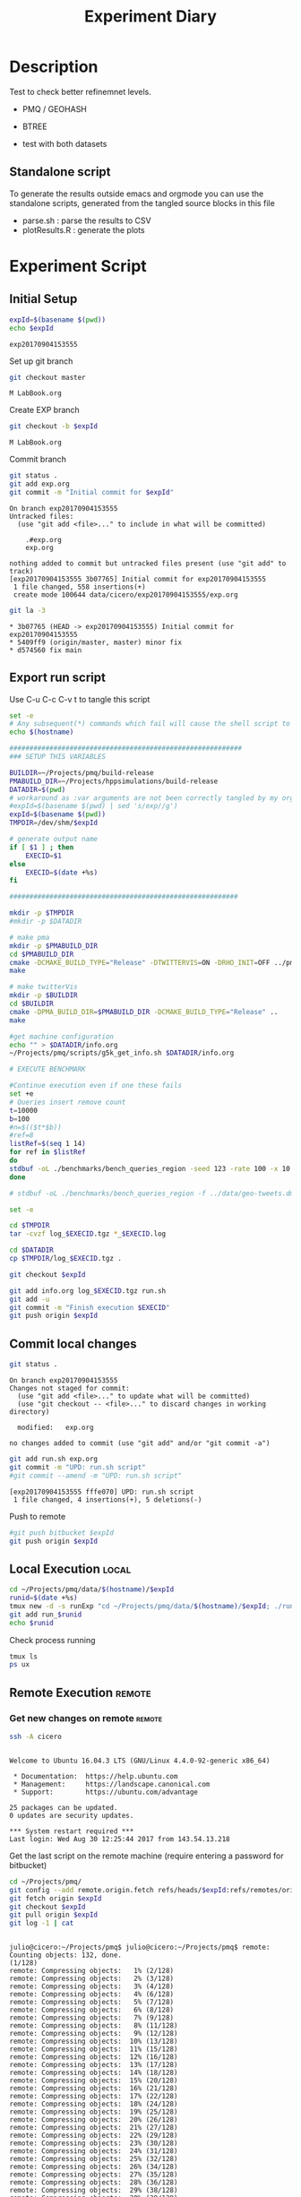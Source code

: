 # -*- org-export-babel-evaluate: t; -*-
#+TITLE: Experiment Diary
#+LANGUAGE: en 
#+STARTUP: indent
#+STARTUP: logdrawer hideblocks
#+SEQ_TODO: TODO INPROGRESS(i) | DONE DEFERRED(@) CANCELED(@)
#+TAGS: @JULIO(J)
#+TAGS: IMPORTANT(i) TEST(t) DEPRECATED(d) noexport(n) ignore(n) export(e)
#+CATEGORY: exp
#+OPTIONS: ^:{} todo:nil H:4
#+PROPERTY: header-args :cache no :eval no-export 


* Description 
Test to check better refinemnet levels. 

- PMQ / GEOHASH
- BTREE 
  
- test with both datasets

** TODO Standalone script 
To generate the results outside emacs and orgmode you can use the standalone scripts, generated from the tangled source blocks in this file

- parse.sh : parse the results to CSV
- plotResults.R : generate the plots 
  

* Experiment Script
** DONE Initial Setup 

#+begin_src sh :results value :exports both
expId=$(basename $(pwd))
echo $expId
#+end_src

#+NAME: expId
#+RESULTS:
: exp20170904153555

Set up git branch
#+begin_src sh :results output :exports both
git checkout master
#+end_src

#+RESULTS:
: M	LabBook.org

Create EXP branch
#+begin_src sh :results output :exports both :var expId=expId
git checkout -b $expId
#+end_src

#+RESULTS:
: M	LabBook.org

Commit branch
#+begin_src sh :results output :exports both :var expId=expId
git status .
git add exp.org
git commit -m "Initial commit for $expId"
#+end_src

#+RESULTS:
#+begin_example
On branch exp20170904153555
Untracked files:
  (use "git add <file>..." to include in what will be committed)

	.#exp.org
	exp.org

nothing added to commit but untracked files present (use "git add" to track)
[exp20170904153555 3b07765] Initial commit for exp20170904153555
 1 file changed, 558 insertions(+)
 create mode 100644 data/cicero/exp20170904153555/exp.org
#+end_example

#+begin_src sh :results output :exports both :var expId=expId
git la -3 
#+end_src

#+RESULTS:
: * 3b07765 (HEAD -> exp20170904153555) Initial commit for exp20170904153555
: * 5409ff9 (origin/master, master) minor fix
: * d574560 fix main

** Export run script 

Use C-u C-c C-v t to tangle this script 
#+begin_src sh :results output :exports both :tangle run.sh :shebang #!/bin/bash :eval never :var expId=expId
set -e
# Any subsequent(*) commands which fail will cause the shell script to exit immediately
echo $(hostname) 

##########################################################
### SETUP THIS VARIABLES

BUILDIR=~/Projects/pmq/build-release
PMABUILD_DIR=~/Projects/hppsimulations/build-release
DATADIR=$(pwd)
# workaround as :var arguments are not been correctly tangled by my orgmode
#expId=$(basename $(pwd) | sed 's/exp//g')
expId=$(basename $(pwd))
TMPDIR=/dev/shm/$expId

# generate output name
if [ $1 ] ; then 
    EXECID=$1
else
    EXECID=$(date +%s)
fi

#########################################################

mkdir -p $TMPDIR
#mkdir -p $DATADIR

# make pma
mkdir -p $PMABUILD_DIR
cd $PMABUILD_DIR
cmake -DCMAKE_BUILD_TYPE="Release" -DTWITTERVIS=ON -DRHO_INIT=OFF ../pma_cd
make 

# make twitterVis
mkdir -p $BUILDIR
cd $BUILDIR 
cmake -DPMA_BUILD_DIR=$PMABUILD_DIR -DCMAKE_BUILD_TYPE="Release" ..
make

#get machine configuration
echo "" > $DATADIR/info.org
~/Projects/pmq/scripts/g5k_get_info.sh $DATADIR/info.org 

# EXECUTE BENCHMARK

#Continue execution even if one these fails
set +e 
# Queries insert remove count
t=10000
b=100
#n=$(($t*$b))
#ref=8
listRef=$(seq 1 14)
for ref in $listRef
do
stdbuf -oL ./benchmarks/bench_queries_region -seed 123 -rate 100 -x 10 -rate ${b} -min_t ${t} -max_t ${t} -ref ${ref} -bf ../data/queriesLHS.csv >  ${TMPDIR}/bench_queries_region_random_${t}_${b}_${ref}_${EXECID}.log
done 

# stdbuf -oL ./benchmarks/bench_queries_region -f ../data/geo-tweets.dmp  -rate 100 -x 10 -rate $b -min_t $t -max_t $t -ref $ref -bf ../data/queriesLHS.csv >  $TMPDIR/bench_queries_region_twitter_$t_$b_$EXECID.log

set -e

cd $TMPDIR
tar -cvzf log_$EXECID.tgz *_$EXECID.log

cd $DATADIR
cp $TMPDIR/log_$EXECID.tgz .

git checkout $expId

git add info.org log_$EXECID.tgz run.sh 
git add -u
git commit -m "Finish execution $EXECID"
git push origin $expId
#+end_src 


** DONE Commit local changes
#+begin_src sh :results output :exports both
git status .
#+end_src

#+RESULTS:
: On branch exp20170904153555
: Changes not staged for commit:
:   (use "git add <file>..." to update what will be committed)
:   (use "git checkout -- <file>..." to discard changes in working directory)
: 
: 	modified:   exp.org
: 
: no changes added to commit (use "git add" and/or "git commit -a")

#+begin_src sh :results output :exports both
git add run.sh exp.org
git commit -m "UPD: run.sh script"
#git commit --amend -m "UPD: run.sh script"
#+end_src

#+RESULTS:
: [exp20170904153555 fffe070] UPD: run.sh script
:  1 file changed, 4 insertions(+), 5 deletions(-)

Push to remote
#+begin_src sh :results output :exports both :var expId=expId
#git push bitbucket $expId
git push origin $expId
#+end_src

#+RESULTS:

** DONE Local Execution                                              :local:

#+begin_src sh :results output :exports both :session local :var expId=expId
cd ~/Projects/pmq/data/$(hostname)/$expId
runid=$(date +%s)
tmux new -d -s runExp "cd ~/Projects/pmq/data/$(hostname)/$expId; ./run.sh ${runid} &> run_${runid}"
git add run_$runid
echo $runid
#+end_src

Check process running
#+begin_src sh :results output :exports both :session remote
tmux ls
ps ux
#+end_src

** DONE Remote Execution                                            :remote:

*** Get new changes on remote                                      :remote:
#+begin_src sh :session remote :results output :exports both 
ssh -A cicero
#+end_src

#+RESULTS:
#+begin_example

Welcome to Ubuntu 16.04.3 LTS (GNU/Linux 4.4.0-92-generic x86_64)

 ,* Documentation:  https://help.ubuntu.com
 ,* Management:     https://landscape.canonical.com
 ,* Support:        https://ubuntu.com/advantage

25 packages can be updated.
0 updates are security updates.

,*** System restart required ***
Last login: Wed Aug 30 12:25:44 2017 from 143.54.13.218
#+end_example

Get the last script on the remote machine (require entering a password
for bitbucket)
#+begin_src sh :session remote :results output :exports both :var expId=expId
cd ~/Projects/pmq/
git config --add remote.origin.fetch refs/heads/$expId:refs/remotes/origin/$expId
git fetch origin $expId
git checkout $expId
git pull origin $expId
git log -1 | cat 
#+end_src

#+RESULTS:
#+begin_example

julio@cicero:~/Projects/pmq$ julio@cicero:~/Projects/pmq$ remote: Counting objects: 132, done.
(1/128)           remote: Compressing objects:   1% (2/128)           remote: Compressing objects:   2% (3/128)           remote: Compressing objects:   3% (4/128)           remote: Compressing objects:   4% (6/128)           remote: Compressing objects:   5% (7/128)           remote: Compressing objects:   6% (8/128)           remote: Compressing objects:   7% (9/128)           remote: Compressing objects:   8% (11/128)           remote: Compressing objects:   9% (12/128)           remote: Compressing objects:  10% (13/128)           remote: Compressing objects:  11% (15/128)           remote: Compressing objects:  12% (16/128)           remote: Compressing objects:  13% (17/128)           remote: Compressing objects:  14% (18/128)           remote: Compressing objects:  15% (20/128)           remote: Compressing objects:  16% (21/128)           remote: Compressing objects:  17% (22/128)           remote: Compressing objects:  18% (24/128)           remote: Compressing objects:  19% (25/128)           remote: Compressing objects:  20% (26/128)           remote: Compressing objects:  21% (27/128)           remote: Compressing objects:  22% (29/128)           remote: Compressing objects:  23% (30/128)           remote: Compressing objects:  24% (31/128)           remote: Compressing objects:  25% (32/128)           remote: Compressing objects:  26% (34/128)           remote: Compressing objects:  27% (35/128)           remote: Compressing objects:  28% (36/128)           remote: Compressing objects:  29% (38/128)           remote: Compressing objects:  30% (39/128)           remote: Compressing objects:  31% (40/128)           remote: Compressing objects:  32% (41/128)           remote: Compressing objects:  33% (43/128)           remote: Compressing objects:  34% (44/128)           remote: Compressing objects:  35% (45/128)           remote: Compressing objects:  36% (47/128)           remote: Compressing objects:  37% (48/128)           remote: Compressing objects:  38% (49/128)           remote: Compressing objects:  39% (50/128)           remote: Compressing objects:  40% (52/128)           remote: Compressing objects:  41% (53/128)           remote: Compressing objects:  42% (54/128)           remote: Compressing objects:  43% (56/128)           remote: Compressing objects:  44% (57/128)           remote: Compressing objects:  45% (58/128)           remote: Compressing objects:  46% (59/128)           remote: Compressing objects:  47% (61/128)           remote: Compressing objects:  48% (62/128)           remote: Compressing objects:  49% (63/128)           remote: Compressing objects:  50% (64/128)           remote: Compressing objects:  51% (66/128)           remote: Compressing objects:  52% (67/128)           remote: Compressing objects:  53% (68/128)           remote: Compressing objects:  54% (70/128)           remote: Compressing objects:  55% (71/128)           remote: Compressing objects:  56% (72/128)           remote: Compressing objects:  57% (73/128)           remote: Compressing objects:  58% (75/128)           remote: Compressing objects:  59% (76/128)           remote: Compressing objects:  60% (77/128)           remote: Compressing objects:  61% (79/128)           remote: Compressing objects:  62% (80/128)           remote: Compressing objects:  63% (81/128)           remote: Compressing objects:  64% (82/128)           remote: Compressing objects:  65% (84/128)           remote: Compressing objects:  66% (85/128)           remote: Compressing objects:  67% (86/128)           remote: Compressing objects:  68% (88/128)           remote: Compressing objects:  69% (89/128)           remote: Compressing objects:  70% (90/128)           remote: Compressing objects:  71% (91/128)           remote: Compressing objects:  72% (93/128)           remote: Compressing objects:  73% (94/128)           remote: Compressing objects:  74% (95/128)           remote: Compressing objects:  75% (96/128)           remote: Compressing objects:  76% (98/128)           remote: Compressing objects:  77% (99/128)           remote: Compressing objects:  78% (100/128)           remote: Compressing objects:  79% (102/128)           remote: Compressing objects:  80% (103/128)           remote: Compressing objects:  81% (104/128)           remote: Compressing objects:  82% (105/128)           remote: Compressing objects:  83% (107/128)           remote: Compressing objects:  84% (108/128)           remote: Compressing objects:  85% (109/128)           remote: Compressing objects:  86% (111/128)           remote: Compressing objects:  87% (112/128)           remote: Compressing objects:  88% (113/128)           remote: Compressing objects:  89% (114/128)           remote: Compressing objects:  90% (116/128)           remote: Compressing objects:  91% (117/128)           remote: Compressing objects:  92% (118/128)           remote: Compressing objects:  93% (120/128)           remote: Compressing objects:  94% (121/128)           remote: Compressing objects:  95% (122/128)           remote: Compressing objects:  96% (123/128)           remote: Compressing objects:  97% (125/128)           remote: Compressing objects:  98% (126/128)           remote: Compressing objects:  99% (127/128)           remote: Compressing objects: 100% (128/128)           remote: Compressing objects: 100% (128/128), done.
(1/132)   Receiving objects:   1% (2/132)   Receiving objects:   2% (3/132)   Receiving objects:   3% (4/132)   Receiving objects:   4% (6/132)   Receiving objects:   5% (7/132)   Receiving objects:   6% (8/132)   Receiving objects:   7% (10/132)   Receiving objects:   8% (11/132)   Receiving objects:   9% (12/132)   Receiving objects:  10% (14/132)   Receiving objects:  11% (15/132)   Receiving objects:  12% (16/132)   Receiving objects:  13% (18/132)   Receiving objects:  14% (19/132)   Receiving objects:  15% (20/132)   Receiving objects:  16% (22/132)   Receiving objects:  17% (23/132)   Receiving objects:  18% (24/132)   Receiving objects:  19% (26/132)   Receiving objects:  20% (27/132)   Receiving objects:  21% (28/132)   Receiving objects:  22% (30/132)   Receiving objects:  23% (31/132)   Receiving objects:  24% (32/132)   Receiving objects:  25% (33/132)   Receiving objects:  26% (35/132)   Receiving objects:  27% (36/132)   Receiving objects:  28% (37/132)   Receiving objects:  29% (39/132)   Receiving objects:  30% (40/132)   Receiving objects:  31% (41/132)   Receiving objects:  32% (43/132)   Receiving objects:  33% (44/132)   Receiving objects:  34% (45/132)   Receiving objects:  35% (47/132)   Receiving objects:  36% (48/132)   remote: Total 132 (delta 97), reused 0 (delta 0)
(49/132)   Receiving objects:  38% (51/132)   Receiving objects:  39% (52/132)   Receiving objects:  40% (53/132)   Receiving objects:  41% (55/132)   Receiving objects:  42% (56/132)   Receiving objects:  43% (57/132)   Receiving objects:  44% (59/132)   Receiving objects:  45% (60/132)   Receiving objects:  46% (61/132)   Receiving objects:  47% (63/132)   Receiving objects:  48% (64/132)   Receiving objects:  49% (65/132)   Receiving objects:  50% (66/132)   Receiving objects:  51% (68/132)   Receiving objects:  52% (69/132)   Receiving objects:  53% (70/132)   Receiving objects:  54% (72/132)   Receiving objects:  55% (73/132)   Receiving objects:  56% (74/132)   Receiving objects:  57% (76/132)   Receiving objects:  58% (77/132)   Receiving objects:  59% (78/132)   Receiving objects:  60% (80/132)   Receiving objects:  61% (81/132)   Receiving objects:  62% (82/132)   Receiving objects:  63% (84/132)   Receiving objects:  64% (85/132)   Receiving objects:  65% (86/132)   Receiving objects:  66% (88/132)   Receiving objects:  67% (89/132)   Receiving objects:  68% (90/132)   Receiving objects:  69% (92/132)   Receiving objects:  70% (93/132)   Receiving objects:  71% (94/132)   Receiving objects:  72% (96/132)   Receiving objects:  73% (97/132)   Receiving objects:  74% (98/132)   Receiving objects:  75% (99/132)   Receiving objects:  76% (101/132)   Receiving objects:  77% (102/132)   Receiving objects:  78% (103/132)   Receiving objects:  79% (105/132)   Receiving objects:  80% (106/132)   Receiving objects:  81% (107/132)   Receiving objects:  82% (109/132)   Receiving objects:  83% (110/132)   Receiving objects:  84% (111/132)   Receiving objects:  85% (113/132)   Receiving objects:  86% (114/132)   Receiving objects:  87% (115/132)   Receiving objects:  88% (117/132)   Receiving objects:  89% (118/132)   Receiving objects:  90% (119/132)   Receiving objects:  91% (121/132)   Receiving objects:  92% (122/132)   Receiving objects:  93% (123/132)   Receiving objects:  94% (125/132)   Receiving objects:  95% (126/132)   Receiving objects:  96% (127/132)   Receiving objects:  97% (129/132)   Receiving objects:  98% (130/132)   Receiving objects:  99% (131/132)   Receiving objects: 100% (132/132)   Receiving objects: 100% (132/132), 25.59 KiB | 0 bytes/s, done.
(0/97)   Resolving deltas:  13% (13/97)   Resolving deltas:  16% (16/97)   Resolving deltas:  24% (24/97)   Resolving deltas:  25% (25/97)   Resolving deltas:  43% (42/97)   Resolving deltas:  44% (43/97)   Resolving deltas:  50% (49/97)   Resolving deltas:  56% (55/97)   Resolving deltas:  59% (58/97)   Resolving deltas:  63% (62/97)   Resolving deltas:  65% (64/97)   Resolving deltas:  69% (67/97)   Resolving deltas:  70% (68/97)   Resolving deltas:  80% (78/97)   Resolving deltas:  85% (83/97)   Resolving deltas:  88% (86/97)   Resolving deltas:  89% (87/97)   Resolving deltas:  93% (91/97)   Resolving deltas:  97% (95/97)   Resolving deltas: 100% (97/97)   Resolving deltas: 100% (97/97), completed with 16 local objects.
From bitbucket.org:jtoss/pmq
FETCH_HEAD
origin/exp20170904153555
Branch exp20170904153555 set up to track remote branch exp20170904153555 from origin.
Switched to a new branch 'exp20170904153555'
From bitbucket.org:jtoss/pmq
FETCH_HEAD
Already up-to-date.
commit fffe0707dff5c630de0017a454dc46025231d18d
Date:   Mon Sep 4 16:36:37 2017 -0300

    UPD: run.sh script
#+end_example

Update PMA repository on exp machine
#+begin_src sh :session remote :results output :exports both :var expId=expId
cd ~/Projects/hppsimulations/
git pull origin PMA_2016
git log -1 | cat
#+end_src

#+RESULTS:
: 
: julio@cicero:~/Projects/hppsimulations$ From bitbucket.org:joaocomba/pma
: FETCH_HEAD
: Already up-to-date.
: commit 011775f5fdeaeeff330da7df39751d9c5323b570
: Date:   Mon Feb 13 12:20:46 2017 -0200
: 
:     Bugfix: corrected pointer casts

*** Execute Remotely                                               :remote:

Opens ssh connection and a tmux session

#+begin_src sh :results output :exports both :session remote :var expId=expId
cd ~/Projects/pmq/data/cicero/$expId
runid=$(date +%s)
tmux new -d -s runExp "cd ~/Projects/pmq/data/cicero/$expId; ./run.sh ${runid} &> run_${runid}"
git add run_$runid
echo $runid
#+end_src

#+RESULTS:
: 
: julio@cicero:~/Projects/pmq/data/cicero/exp20170904153555$ julio@cicero:~/Projects/pmq/data/cicero/exp20170904153555$ julio@cicero:~/Projects/pmq/data/cicero/exp20170904153555$ julio@cicero:~/Projects/pmq/data/cicero/exp20170904153555$ 1504554073

Check process running
#+begin_src sh :results output :exports both :session remote
tmux ls
ps ux
#+end_src

#+RESULTS:
#+begin_example
runExp: 1 windows (created Mon Sep  4 16:41:13 2017) [80x23]
USER       PID %CPU %MEM    VSZ   RSS TTY      STAT START   TIME COMMAND
julio    11347  0.0  0.0  45248  4640 ?        Ss   16:36   0:00 /lib/systemd/sy
julio    11348  0.0  0.0 145408  2160 ?        S    16:36   0:00 (sd-pam)
julio    11438  0.0  0.0  97464  3336 ?        R    16:36   0:00 sshd: julio@pts
julio    11439  0.0  0.0  22764  5244 pts/18   Ss   16:36   0:00 -bash
julio    12153  0.0  0.0  29420  2888 ?        Ss   16:41   0:00 tmux new -d -s 
julio    12154  0.0  0.0  12532  3028 pts/19   Ss+  16:41   0:00 bash -c cd ~/Pr
julio    12156  0.0  0.0  12544  2972 pts/19   S+   16:41   0:00 /bin/bash ./run
julio    12383  115  0.4 303148 158064 pts/19  R+   16:41   0:03 ./benchmarks/be
julio    12385  0.0  0.0  37368  3288 pts/18   R+   16:41   0:00 ps ux
#+end_example

**** DONE Pull local 
#+begin_src sh :results output :exports both :var expId=expId
#git commit -a -m "wip"
git status
git pull origin $expId
#+end_src

#+RESULTS:
#+begin_example
On branch exp20170904153555
Changes not staged for commit:
  (use "git add <file>..." to update what will be committed)
  (use "git checkout -- <file>..." to discard changes in working directory)

	modified:   ../../../LabBook.org

Untracked files:
  (use "git add <file>..." to include in what will be committed)

	../../../LabBook.org.bkp
	../../../build-debug/
	../exp20170830124159/
	../exp20170904152622/
	.#exp.org
	../../../include/types.h.orig

no changes added to commit (use "git add" and/or "git commit -a")
Updating fffe070..656ab64
Fast-forward
 data/cicero/exp20170904153555/info.org           | 696 +++++++++++++++++++++++
 data/cicero/exp20170904153555/log_1504554073.tgz | Bin 0 -> 275926 bytes
 data/cicero/exp20170904153555/run_1504554073     |  55 ++
 3 files changed, 751 insertions(+)
 create mode 100644 data/cicero/exp20170904153555/info.org
 create mode 100644 data/cicero/exp20170904153555/log_1504554073.tgz
 create mode 100644 data/cicero/exp20170904153555/run_1504554073
#+end_example


* Analisys
** DONE Generate csv files
:PROPERTIES: 
:HEADER-ARGS:sh: :tangle parse.sh :shebang #!/bin/bash
:END:      

List logFiles
#+begin_src sh :results table :exports both
ls -htl *tgz
#+end_src

#+RESULTS:
| -rw-rw-r-- 1 julio julio 270K Set  4 16:43 log_1504554073.tgz |

#+NAME: logFile
#+begin_src sh :results table :exports both 
tar xvzf log_*.tgz
#+end_src

#+RESULTS: logFile
| bench_queries_region_random_10000_100_10_1504554073.log |
| bench_queries_region_random_10000_100_11_1504554073.log |
| bench_queries_region_random_10000_100_1_1504554073.log  |
| bench_queries_region_random_10000_100_12_1504554073.log |
| bench_queries_region_random_10000_100_13_1504554073.log |
| bench_queries_region_random_10000_100_14_1504554073.log |
| bench_queries_region_random_10000_100_2_1504554073.log  |
| bench_queries_region_random_10000_100_3_1504554073.log  |
| bench_queries_region_random_10000_100_4_1504554073.log  |
| bench_queries_region_random_10000_100_5_1504554073.log  |
| bench_queries_region_random_10000_100_6_1504554073.log  |
| bench_queries_region_random_10000_100_7_1504554073.log  |
| bench_queries_region_random_10000_100_8_1504554073.log  |
| bench_queries_region_random_10000_100_9_1504554073.log  |

Create CSV using logFile 

#+NAME: csvFile
#+begin_src sh :results output :exports both :var logFileList=logFile

#echo $logFile | sed 's/bench_queries_region_random_10000_100_\([[:digit:]]\)//g'
for logFile in $logFileList
do
echo $(basename -s .log $logFile ).csv
grep "GeoHashBinary\|BTree" $logFile | grep "query" | sed "s/QueryBench//g" >  $(basename -s .log $logFile ).csv
done

#+end_src

#+RESULTS: csvFile
#+begin_example
bench_queries_region_random_10000_100_10_1504554073.csv
bench_queries_region_random_10000_100_11_1504554073.csv
bench_queries_region_random_10000_100_1_1504554073.csv
bench_queries_region_random_10000_100_12_1504554073.csv
bench_queries_region_random_10000_100_13_1504554073.csv
bench_queries_region_random_10000_100_14_1504554073.csv
bench_queries_region_random_10000_100_2_1504554073.csv
bench_queries_region_random_10000_100_3_1504554073.csv
bench_queries_region_random_10000_100_4_1504554073.csv
bench_queries_region_random_10000_100_5_1504554073.csv
bench_queries_region_random_10000_100_6_1504554073.csv
bench_queries_region_random_10000_100_7_1504554073.csv
bench_queries_region_random_10000_100_8_1504554073.csv
bench_queries_region_random_10000_100_9_1504554073.csv
#+end_example


Create an director for images
#+begin_src sh :results output :exports both :tangle no
mkdir img
#+end_src

#+RESULTS:

** Results
:PROPERTIES: 
:HEADER-ARGS:R: :session *R* :tangle plotResults.R :shebang #!/usr/bin/env Rscript
:END:      

Load the CSV into R
#+begin_src R :results output :exports both :var f=csvFile
library(tidyverse)

# Reads a csv file and add a column identifying the csv by parsin its name
readAdd <- function(input){

return ( read_delim(input,delim=";",trim_ws = TRUE, col_names = paste("V",c(1:11),sep="") ) %>%
         mutate (
             ref = as.factor(
                 gsub("bench_queries_region_random_10000_100_([[:digit:]]+)_.*","\\1",input))))
} 


files = strsplit(f,"\n")[[1]]

df <- files %>%
    map(readAdd) %>%   # use my custom read function
    reduce(rbind)   # used rbind to combine into one dataframe

#+end_src

#+RESULTS:
#+begin_example
Parsed with column specification:
cols(
  V1 = col_character(),
  V2 = col_character(),
  V3 = col_integer(),
  V4 = col_logical(),
  V5 = col_integer(),
  V6 = col_character(),
  V7 = col_double(),
  V8 = col_character(),
  V9 = col_integer(),
  V10 = col_character(),
  V11 = col_integer()
)
Warning: 3200 parsing failures.
row # A tibble: 5 x 5 col     row   col   expected     actual expected   <int> <chr>      <chr>      <chr> actual 1     1  <NA> 11 columns 10 columns file 2     2  <NA> 11 columns 10 columns row 3     3  <NA> 11 columns 10 columns col 4     4  <NA> 11 columns 10 columns expected 5     5  <NA> 11 columns 10 columns actual # ... with 1 more variables: file <chr>
... ................. ... ................................... ........ ................................... ...... ................................... .... ................................... ... ................................... ... ................................... ........ ................................... ...... .......................................
See problems(...) for more details.

Parsed with column specification:
cols(
  V1 = col_character(),
  V2 = col_character(),
  V3 = col_integer(),
  V4 = col_logical(),
  V5 = col_integer(),
  V6 = col_character(),
  V7 = col_double(),
  V8 = col_character(),
  V9 = col_integer(),
  V10 = col_character(),
  V11 = col_integer()
)
Warning: 3200 parsing failures.
row # A tibble: 5 x 5 col     row   col   expected     actual expected   <int> <chr>      <chr>      <chr> actual 1     1  <NA> 11 columns 10 columns file 2     2  <NA> 11 columns 10 columns row 3     3  <NA> 11 columns 10 columns col 4     4  <NA> 11 columns 10 columns expected 5     5  <NA> 11 columns 10 columns actual # ... with 1 more variables: file <chr>
... ................. ... ................................... ........ ................................... ...... ................................... .... ................................... ... ................................... ... ................................... ........ ................................... ...... .......................................
See problems(...) for more details.

Parsed with column specification:
cols(
  V1 = col_character(),
  V2 = col_character(),
  V3 = col_integer(),
  V4 = col_logical(),
  V5 = col_integer(),
  V6 = col_character(),
  V7 = col_double(),
  V8 = col_character(),
  V9 = col_integer(),
  V10 = col_character(),
  V11 = col_integer()
)
Warning: 3200 parsing failures.
row # A tibble: 5 x 5 col     row   col   expected     actual expected   <int> <chr>      <chr>      <chr> actual 1     1  <NA> 11 columns 10 columns file 2     2  <NA> 11 columns 10 columns row 3     3  <NA> 11 columns 10 columns col 4     4  <NA> 11 columns 10 columns expected 5     5  <NA> 11 columns 10 columns actual # ... with 1 more variables: file <chr>
... ................. ... ................................... ........ ................................... ...... ................................... .... ................................... ... ................................... ... ................................... ........ ................................... ...... .......................................
See problems(...) for more details.

Parsed with column specification:
cols(
  V1 = col_character(),
  V2 = col_character(),
  V3 = col_integer(),
  V4 = col_logical(),
  V5 = col_integer(),
  V6 = col_character(),
  V7 = col_double(),
  V8 = col_character(),
  V9 = col_integer(),
  V10 = col_character(),
  V11 = col_integer()
)
Warning: 3200 parsing failures.
row # A tibble: 5 x 5 col     row   col   expected     actual expected   <int> <chr>      <chr>      <chr> actual 1     1  <NA> 11 columns 10 columns file 2     2  <NA> 11 columns 10 columns row 3     3  <NA> 11 columns 10 columns col 4     4  <NA> 11 columns 10 columns expected 5     5  <NA> 11 columns 10 columns actual # ... with 1 more variables: file <chr>
... ................. ... ................................... ........ ................................... ...... ................................... .... ................................... ... ................................... ... ................................... ........ ................................... ...... .......................................
See problems(...) for more details.

Parsed with column specification:
cols(
  V1 = col_character(),
  V2 = col_character(),
  V3 = col_integer(),
  V4 = col_logical(),
  V5 = col_integer(),
  V6 = col_character(),
  V7 = col_double(),
  V8 = col_character(),
  V9 = col_integer(),
  V10 = col_character(),
  V11 = col_integer()
)
Warning: 3200 parsing failures.
row # A tibble: 5 x 5 col     row   col   expected     actual expected   <int> <chr>      <chr>      <chr> actual 1     1  <NA> 11 columns 10 columns file 2     2  <NA> 11 columns 10 columns row 3     3  <NA> 11 columns 10 columns col 4     4  <NA> 11 columns 10 columns expected 5     5  <NA> 11 columns 10 columns actual # ... with 1 more variables: file <chr>
... ................. ... ................................... ........ ................................... ...... ................................... .... ................................... ... ................................... ... ................................... ........ ................................... ...... .......................................
See problems(...) for more details.

Parsed with column specification:
cols(
  V1 = col_character(),
  V2 = col_character(),
  V3 = col_integer(),
  V4 = col_logical(),
  V5 = col_integer(),
  V6 = col_character(),
  V7 = col_double(),
  V8 = col_character(),
  V9 = col_integer(),
  V10 = col_character(),
  V11 = col_integer()
)
Warning: 3200 parsing failures.
row # A tibble: 5 x 5 col     row   col   expected     actual expected   <int> <chr>      <chr>      <chr> actual 1     1  <NA> 11 columns 10 columns file 2     2  <NA> 11 columns 10 columns row 3     3  <NA> 11 columns 10 columns col 4     4  <NA> 11 columns 10 columns expected 5     5  <NA> 11 columns 10 columns actual # ... with 1 more variables: file <chr>
... ................. ... ................................... ........ ................................... ...... ................................... .... ................................... ... ................................... ... ................................... ........ ................................... ...... .......................................
See problems(...) for more details.

Parsed with column specification:
cols(
  V1 = col_character(),
  V2 = col_character(),
  V3 = col_integer(),
  V4 = col_logical(),
  V5 = col_integer(),
  V6 = col_character(),
  V7 = col_double(),
  V8 = col_character(),
  V9 = col_integer(),
  V10 = col_character(),
  V11 = col_integer()
)
Warning: 3200 parsing failures.
row # A tibble: 5 x 5 col     row   col   expected     actual expected   <int> <chr>      <chr>      <chr> actual 1     1  <NA> 11 columns 10 columns file 2     2  <NA> 11 columns 10 columns row 3     3  <NA> 11 columns 10 columns col 4     4  <NA> 11 columns 10 columns expected 5     5  <NA> 11 columns 10 columns actual # ... with 1 more variables: file <chr>
... ................. ... ................................... ........ ................................... ...... ................................... .... ................................... ... ................................... ... ................................... ........ ................................... ...... .......................................
See problems(...) for more details.

Parsed with column specification:
cols(
  V1 = col_character(),
  V2 = col_character(),
  V3 = col_integer(),
  V4 = col_logical(),
  V5 = col_integer(),
  V6 = col_character(),
  V7 = col_double(),
  V8 = col_character(),
  V9 = col_integer(),
  V10 = col_character(),
  V11 = col_integer()
)
Warning: 3200 parsing failures.
row # A tibble: 5 x 5 col     row   col   expected     actual expected   <int> <chr>      <chr>      <chr> actual 1     1  <NA> 11 columns 10 columns file 2     2  <NA> 11 columns 10 columns row 3     3  <NA> 11 columns 10 columns col 4     4  <NA> 11 columns 10 columns expected 5     5  <NA> 11 columns 10 columns actual # ... with 1 more variables: file <chr>
... ................. ... ................................... ........ ................................... ...... ................................... .... ................................... ... ................................... ... ................................... ........ ................................... ...... .......................................
See problems(...) for more details.

Parsed with column specification:
cols(
  V1 = col_character(),
  V2 = col_character(),
  V3 = col_integer(),
  V4 = col_logical(),
  V5 = col_integer(),
  V6 = col_character(),
  V7 = col_double(),
  V8 = col_character(),
  V9 = col_integer(),
  V10 = col_character(),
  V11 = col_integer()
)
Warning: 3200 parsing failures.
row # A tibble: 5 x 5 col     row   col   expected     actual expected   <int> <chr>      <chr>      <chr> actual 1     1  <NA> 11 columns 10 columns file 2     2  <NA> 11 columns 10 columns row 3     3  <NA> 11 columns 10 columns col 4     4  <NA> 11 columns 10 columns expected 5     5  <NA> 11 columns 10 columns actual # ... with 1 more variables: file <chr>
... ................. ... ................................... ........ ................................... ...... ................................... .... ................................... ... ................................... ... ................................... ........ ................................... ...... .......................................
See problems(...) for more details.

Parsed with column specification:
cols(
  V1 = col_character(),
  V2 = col_character(),
  V3 = col_integer(),
  V4 = col_logical(),
  V5 = col_integer(),
  V6 = col_character(),
  V7 = col_double(),
  V8 = col_character(),
  V9 = col_integer(),
  V10 = col_character(),
  V11 = col_integer()
)
Warning: 3200 parsing failures.
row # A tibble: 5 x 5 col     row   col   expected     actual expected   <int> <chr>      <chr>      <chr> actual 1     1  <NA> 11 columns 10 columns file 2     2  <NA> 11 columns 10 columns row 3     3  <NA> 11 columns 10 columns col 4     4  <NA> 11 columns 10 columns expected 5     5  <NA> 11 columns 10 columns actual # ... with 1 more variables: file <chr>
... ................. ... ................................... ........ ................................... ...... ................................... .... ................................... ... ................................... ... ................................... ........ ................................... ...... .......................................
See problems(...) for more details.

Parsed with column specification:
cols(
  V1 = col_character(),
  V2 = col_character(),
  V3 = col_integer(),
  V4 = col_logical(),
  V5 = col_integer(),
  V6 = col_character(),
  V7 = col_double(),
  V8 = col_character(),
  V9 = col_integer(),
  V10 = col_character(),
  V11 = col_integer()
)
Warning: 3200 parsing failures.
row # A tibble: 5 x 5 col     row   col   expected     actual expected   <int> <chr>      <chr>      <chr> actual 1     1  <NA> 11 columns 10 columns file 2     2  <NA> 11 columns 10 columns row 3     3  <NA> 11 columns 10 columns col 4     4  <NA> 11 columns 10 columns expected 5     5  <NA> 11 columns 10 columns actual # ... with 1 more variables: file <chr>
... ................. ... ................................... ........ ................................... ...... ................................... .... ................................... ... ................................... ... ................................... ........ ................................... ...... .......................................
See problems(...) for more details.

Parsed with column specification:
cols(
  V1 = col_character(),
  V2 = col_character(),
  V3 = col_integer(),
  V4 = col_logical(),
  V5 = col_integer(),
  V6 = col_character(),
  V7 = col_double(),
  V8 = col_character(),
  V9 = col_integer(),
  V10 = col_character(),
  V11 = col_integer()
)
Warning: 3200 parsing failures.
row # A tibble: 5 x 5 col     row   col   expected     actual expected   <int> <chr>      <chr>      <chr> actual 1     1  <NA> 11 columns 10 columns file 2     2  <NA> 11 columns 10 columns row 3     3  <NA> 11 columns 10 columns col 4     4  <NA> 11 columns 10 columns expected 5     5  <NA> 11 columns 10 columns actual # ... with 1 more variables: file <chr>
... ................. ... ................................... ........ ................................... ...... ................................... .... ................................... ... ................................... ... ................................... ........ ................................... ...... .......................................
See problems(...) for more details.

Parsed with column specification:
cols(
  V1 = col_character(),
  V2 = col_character(),
  V3 = col_integer(),
  V4 = col_logical(),
  V5 = col_integer(),
  V6 = col_character(),
  V7 = col_double(),
  V8 = col_character(),
  V9 = col_integer(),
  V10 = col_character(),
  V11 = col_integer()
)
Warning: 3200 parsing failures.
row # A tibble: 5 x 5 col     row   col   expected     actual expected   <int> <chr>      <chr>      <chr> actual 1     1  <NA> 11 columns 10 columns file 2     2  <NA> 11 columns 10 columns row 3     3  <NA> 11 columns 10 columns col 4     4  <NA> 11 columns 10 columns expected 5     5  <NA> 11 columns 10 columns actual # ... with 1 more variables: file <chr>
... ................. ... ................................... ........ ................................... ...... ................................... .... ................................... ... ................................... ... ................................... ........ ................................... ...... .......................................
See problems(...) for more details.

Parsed with column specification:
cols(
  V1 = col_character(),
  V2 = col_character(),
  V3 = col_integer(),
  V4 = col_logical(),
  V5 = col_integer(),
  V6 = col_character(),
  V7 = col_double(),
  V8 = col_character(),
  V9 = col_integer(),
  V10 = col_character(),
  V11 = col_integer()
)
Warning: 3200 parsing failures.
row # A tibble: 5 x 5 col     row   col   expected     actual expected   <int> <chr>      <chr>      <chr> actual 1     1  <NA> 11 columns 10 columns file 2     2  <NA> 11 columns 10 columns row 3     3  <NA> 11 columns 10 columns col 4     4  <NA> 11 columns 10 columns expected 5     5  <NA> 11 columns 10 columns actual # ... with 1 more variables: file <chr>
... ................. ... ................................... ........ ................................... ...... ................................... .... ................................... ... ................................... ... ................................... ........ ................................... ...... .......................................
See problems(...) for more details.

There were 14 warnings (use warnings() to see them)
#+end_example

Remove useless columns
#+begin_src R :results output :exports both :session 

names(df) <- c("algo" , "V2" , "queryId",  "V4" , "T"  ,"bench" , "ms" , "V8", "refinements" , "V10", "Count", "refLevel")

df <- select(df, -V2, -V4, -V8, -V10)

str(df)
#+end_src

#+RESULTS:
: Classes ‘tbl_df’, ‘tbl’ and 'data.frame':	44800 obs. of  8 variables:
:  $ algo       : chr  "GeoHashBinary" "GeoHashBinary" "GeoHashBinary" "GeoHashBinary" ...
:  $ queryId    : int  0 0 0 0 0 0 0 0 0 0 ...
:  $ T          : int  10000 10000 10000 10000 10000 10000 10000 10000 10000 10000 ...
:  $ bench      : chr  "scan_at_region" "scan_at_region" "scan_at_region" "scan_at_region" ...
:  $ ms         : num  0.9 0.857 0.846 0.853 0.856 ...
:  $ refinements: int  1911 1911 1911 1911 1911 1911 1911 1911 1911 1911 ...
:  $ Count      : int  NA NA NA NA NA NA NA NA NA NA ...
:  $ refLevel   : Factor w/ 14 levels "10","11","1",..: 1 1 1 1 1 1 1 1 1 1 ...

Summarize the averages
#+begin_src R :results output :session :exports both
dfplot <- 
    df %>% 
    group_by_at(vars(-ms, -refinements)) %>%   #group_by all expect ms
    summarize(avg_ms = mean(ms), stdv = sd(ms)) %>%
    mutate(refLevel = as.integer(as.character(refLevel))) %>%
    arrange(refLevel)

dfplot
#+end_src

#+RESULTS:
#+begin_example
# A tibble: 4,480 x 8
# Groups:   algo, queryId, T, bench, Count [320]
     algo queryId     T           bench  Count refLevel    avg_ms       stdv
   <fctr>   <int> <int>          <fctr>  <int>    <int>     <dbl>      <dbl>
 1  BTree       0 10000 apply_at_region 132363        1  7.250580 0.05396851
 2  BTree       0 10000  scan_at_region     NA        1  9.220791 0.07743079
 3  BTree       1 10000 apply_at_region 132280        1  7.366771 0.10338661
 4  BTree       1 10000  scan_at_region     NA        1  9.267250 0.09813547
 5  BTree       2 10000 apply_at_region 132084        1 15.231120 0.08558480
 6  BTree       2 10000  scan_at_region     NA        1 17.420730 0.01589550
 7  BTree       3 10000 apply_at_region 132291        1 15.229560 0.07000530
 8  BTree       3 10000  scan_at_region     NA        1 17.442760 0.06526832
 9  BTree       4 10000 apply_at_region 132312        1 15.262720 0.12851341
10  BTree       4 10000  scan_at_region     NA        1 17.415560 0.01674171
# ... with 4,470 more rows
#+end_example


PLot time Vs RefLevel
#+begin_src R :results output graphics :file (org-babel-temp-file "figure" ".png") :exports both :width 600 :height 400 :session 

dfplot %>% 
    ggplot(aes(x = refLevel,avg_ms,color=as.factor(queryId))) + 
    geom_line() +
    scale_x_continuous(breaks=seq(0, 14, by=1)) +
    facet_grid(bench~algo) 
  #  facet_wrap(algo~bench,nrow=2)

#+end_src

#+RESULTS:
[[file:/tmp/babel-2890d5U/figure2890iJb.png]]

Note the the smaller queryIDs have a larger area of selection 
[[file:~/Projects/pmq/data/queriesLHS.org::*Coordinates%20LHS%20To%20avoid%20out-of-bound%20queries%20+%20LAPPLY%20+%20RBIND][Coordinates LHS To avoid out-of-bound queries + LAPPLY + RBIND]]



#+begin_src R :results output :exports both :session 

dfplot %>% filter(queryId == 1, bench=="apply_at_region" , algo=="BTree")
#+end_src

#+RESULTS:
#+begin_example
# A tibble: 14 x 8
# Groups:   algo, queryId, T, bench, Count [1]
     algo queryId     T           bench  Count refLevel    avg_ms       stdv
   <fctr>   <int> <int>          <fctr>  <int>    <int>     <dbl>      <dbl>
 1  BTree       1 10000 apply_at_region 132280        1 7.3667710 0.10338661
 2  BTree       1 10000 apply_at_region 132280        2 5.5148450 0.05556277
 3  BTree       1 10000 apply_at_region 132280        3 2.9152020 0.14366245
 4  BTree       1 10000 apply_at_region 132280        4 2.0223920 0.13417305
 5  BTree       1 10000 apply_at_region 132280        5 1.1209385 0.12989057
 6  BTree       1 10000 apply_at_region 132280        6 0.9463718 0.15145208
 7  BTree       1 10000 apply_at_region 132280        7 0.7516652 0.02291747
 8  BTree       1 10000 apply_at_region 132280        8 1.1208326 0.09458773
 9  BTree       1 10000 apply_at_region 132280        9 0.9439537 0.08351332
10  BTree       1 10000 apply_at_region 132280       10 1.0131810 0.00238032
11  BTree       1 10000 apply_at_region 132280       11 1.6386580 0.08152912
12  BTree       1 10000 apply_at_region 132280       12 1.8870490 0.08199938
13  BTree       1 10000 apply_at_region 132280       13 3.1838710 0.16405390
14  BTree       1 10000 apply_at_region 132280       14 4.8863720 0.06084673
#+end_example


*** Overview of results                                         :plot:ARCHIVE:

Plot an overview of every benchmark , doing average of times. 
#+begin_src R :results output :exports both
summary_avg = ddply(df ,c("algo","k","bench"),summarise,"time"=mean(time))
#+end_src

#+begin_src R :results output graphics :file "./img/overview.png" :exports both :width 800 :height 600
library(ggplot2)
ggplot(summary_avg, aes(x=k,y=time, color=factor(algo))) + geom_line() + 
facet_wrap(~bench, scales="free",labeller=label_both, ncol=1)
#+end_src

#+RESULTS:
[[file:./img/overview.png]]

*** Insertion performance :ARCHIVE:


#+begin_src R :results output :exports both
insTime  = subset(summary_avg, bench=="insert")
#+end_src

#+RESULTS:

**** Overall                                                        :plot:
#+begin_src R :results output graphics :file "./img/overallInsertion.png" :exports both :width 600 :height 400
ggplot(insTime, aes(x=k,y=time, color=factor(algo))) + 
geom_line() +
facet_wrap(~algo, scales="free", ncol=1)
#+end_src

#+RESULTS:
[[file:./img/overallInsertion.png]]

Total insertion time:
#+begin_src R :results output :session :exports both
ddply(insTime,c("algo"),summarize, Average=mean(time), Total=sum(time))
#+end_src

#+RESULTS:
:            algo    Average      Total
: 1         BTree 0.05150084   515.0084
: 2 GeoHashBinary 0.10885076  1088.5076
: 3         RTree 1.24829441 12482.9441

**** Amortized time

We compute tree time:
- individual insertion time for each batch
- accumulated time at batch #k
- ammortized time : average of the past times at batch #k

#+begin_src R :results output :exports both
avgTime = cbind(insTime, 
                sumTime=c(lapply(split(insTime, insTime$algo), function(x) cumsum(x$time)), recursive=T),
                avgTime=c(lapply(split(insTime, insTime$algo), function(x) cumsum(x$time)/(x$k+1)), recursive=T)
                )
#+end_src

#+RESULTS:

***** Melting the data (time / avgTime)
We need to melt the time columns to be able to plot as a grid

#+begin_src R :results output :session :exports both
library(reshape2)
melted_times = melt(avgTime, id.vars = c("algo","k"),measure.vars = c("time","sumTime","avgTime"))
#+end_src

#+RESULTS:

***** Comparison Time X avgTime                                    :plot:
#+begin_src R :results output graphics :file "./img/grid_times.png" :exports both :width 600 :height 400 
ggplot(melted_times, aes(x=k,y=value,color=factor(algo))) +
geom_line() + 
facet_grid(variable~algo,scales="free", labeller=labeller(variable=label_value))
#facet_wrap(variable~algo,scales="free", labeller=labeller(variable=label_value))
#+end_src

#+RESULTS:
[[file:./img/grid_times.png]]

**** Zoom View 

#+begin_src R :results output graphics :file "./img/Zoom_0.2.png" :exports both :width 600 :height 400
ggplot(insTime, aes(x=k,y=time, color=factor(algo))) + 
geom_line() + ylim(0,0.2) 
#+end_src

#+RESULTS:
[[file:./img/Zoom_0.2.png]]

